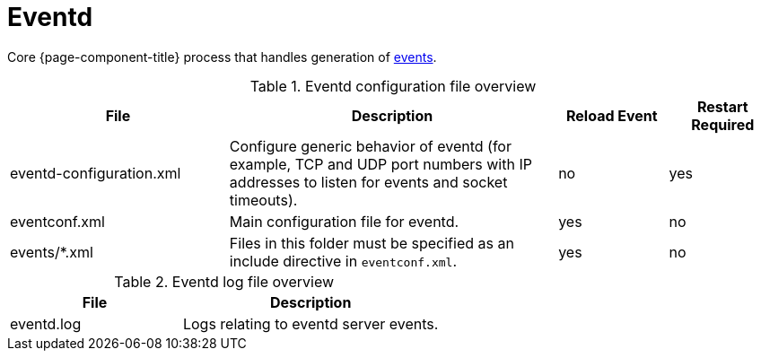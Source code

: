 
[[ref-daemon-config-files-eventd]]
= Eventd

Core {page-component-title} process that handles generation of xref:operation:events/introduction.adoc[events].

.Eventd configuration file overview
[options="header"]
[cols="2,3,1,1"]
|===
| File
| Description
| Reload Event
| Restart Required

| eventd-configuration.xml
| Configure generic behavior of eventd (for example, TCP and UDP port numbers with IP addresses to listen for events and socket timeouts).
| no
| yes

| eventconf.xml
| Main configuration file for eventd.
| yes
| no

| events/*.xml
| Files in this folder must be specified as an include directive in `eventconf.xml`.
| yes
| no
|===

.Eventd log file overview
[options="header"]
[cols="2,3"]
|===
| File
| Description

| eventd.log
| Logs relating to eventd server events.
|===
